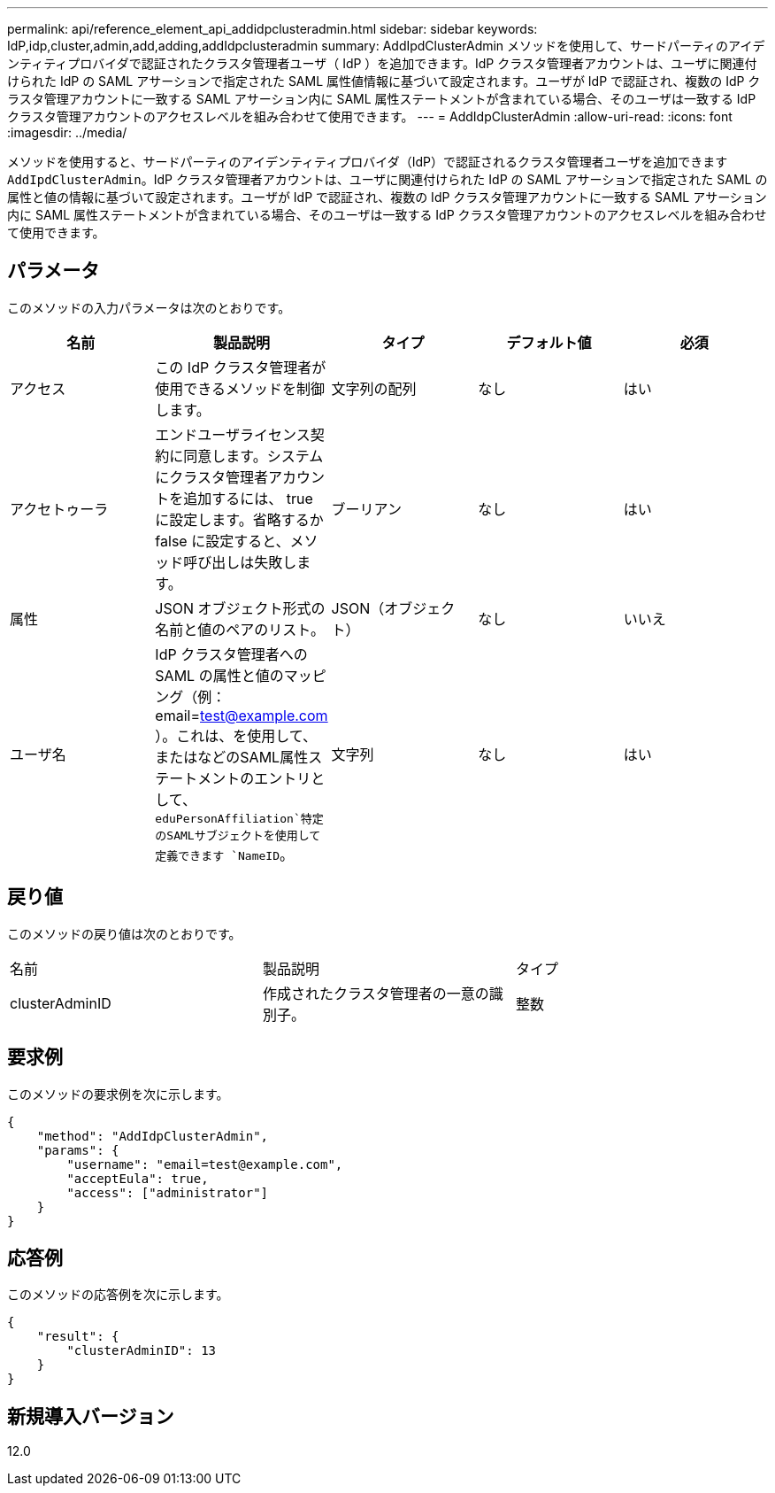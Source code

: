 ---
permalink: api/reference_element_api_addidpclusteradmin.html 
sidebar: sidebar 
keywords: IdP,idp,cluster,admin,add,adding,addIdpclusteradmin 
summary: AddIpdClusterAdmin メソッドを使用して、サードパーティのアイデンティティプロバイダで認証されたクラスタ管理者ユーザ（ IdP ）を追加できます。IdP クラスタ管理者アカウントは、ユーザに関連付けられた IdP の SAML アサーションで指定された SAML 属性値情報に基づいて設定されます。ユーザが IdP で認証され、複数の IdP クラスタ管理アカウントに一致する SAML アサーション内に SAML 属性ステートメントが含まれている場合、そのユーザは一致する IdP クラスタ管理アカウントのアクセスレベルを組み合わせて使用できます。 
---
= AddIdpClusterAdmin
:allow-uri-read: 
:icons: font
:imagesdir: ../media/


[role="lead"]
メソッドを使用すると、サードパーティのアイデンティティプロバイダ（IdP）で認証されるクラスタ管理者ユーザを追加できます `AddIpdClusterAdmin`。IdP クラスタ管理者アカウントは、ユーザに関連付けられた IdP の SAML アサーションで指定された SAML の属性と値の情報に基づいて設定されます。ユーザが IdP で認証され、複数の IdP クラスタ管理アカウントに一致する SAML アサーション内に SAML 属性ステートメントが含まれている場合、そのユーザは一致する IdP クラスタ管理アカウントのアクセスレベルを組み合わせて使用できます。



== パラメータ

このメソッドの入力パラメータは次のとおりです。

|===
| 名前 | 製品説明 | タイプ | デフォルト値 | 必須 


 a| 
アクセス
 a| 
この IdP クラスタ管理者が使用できるメソッドを制御します。
 a| 
文字列の配列
 a| 
なし
 a| 
はい



 a| 
アクセトゥーラ
 a| 
エンドユーザライセンス契約に同意します。システムにクラスタ管理者アカウントを追加するには、 true に設定します。省略するか false に設定すると、メソッド呼び出しは失敗します。
 a| 
ブーリアン
 a| 
なし
 a| 
はい



 a| 
属性
 a| 
JSON オブジェクト形式の名前と値のペアのリスト。
 a| 
JSON（オブジェクト）
 a| 
なし
 a| 
いいえ



 a| 
ユーザ名
 a| 
IdP クラスタ管理者への SAML の属性と値のマッピング（例： email=test@example.com ）。これは、を使用して、またはなどのSAML属性ステートメントのエントリとして、 `eduPersonAffiliation`特定のSAMLサブジェクトを使用して定義できます `NameID`。
 a| 
文字列
 a| 
なし
 a| 
はい

|===


== 戻り値

このメソッドの戻り値は次のとおりです。

|===


| 名前 | 製品説明 | タイプ 


 a| 
clusterAdminID
 a| 
作成されたクラスタ管理者の一意の識別子。
 a| 
整数

|===


== 要求例

このメソッドの要求例を次に示します。

[listing]
----
{
    "method": "AddIdpClusterAdmin",
    "params": {
        "username": "email=test@example.com",
        "acceptEula": true,
        "access": ["administrator"]
    }
}
----


== 応答例

このメソッドの応答例を次に示します。

[listing]
----
{
    "result": {
        "clusterAdminID": 13
    }
}
----


== 新規導入バージョン

12.0
